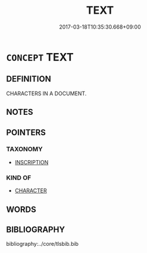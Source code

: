 # -*- mode: mandoku-tls-view -*-
#+TITLE: TEXT
#+DATE: 2017-03-18T10:35:30.668+09:00        
#+STARTUP: content
* =CONCEPT= TEXT
:PROPERTIES:
:CUSTOM_ID: uuid-b893d81a-e6a1-4d20-ac9a-758645df7717
:END:
** DEFINITION

CHARACTERS IN A DOCUMENT.

** NOTES

** POINTERS
*** TAXONOMY
 - [[tls:concept:INSCRIPTION][INSCRIPTION]]

*** KIND OF
 - [[tls:concept:CHARACTER][CHARACTER]]

** WORDS
   :PROPERTIES:
   :VISIBILITY: children
   :END:
** BIBLIOGRAPHY
bibliography:../core/tlsbib.bib

